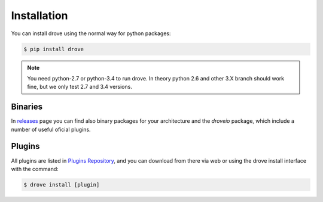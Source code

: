 Installation
============

You can install drove using the normal way for python packages:

.. code-block:: sh

  $ pip install drove

.. note:: You need python-2.7 or python-3.4 to run drove. In theory python
    2.6 and other 3.X branch should work fine, but we only test 2.7 and 3.4
    versions.


Binaries
--------

In releases_ page you can find also binary packages for your architecture
and the *droveio* package, which include a number of useful oficial plugins.

.. _releases: https://github.com/droveio/drove/releases

Plugins
-------

All plugins are listed in `Plugins Repository`_, and you can download from
there via web or using the drove install interface with the command:

.. code-block:: sh

  $ drove install [plugin]

.. _`Plugins Repository`: https://plugins.drove.io
